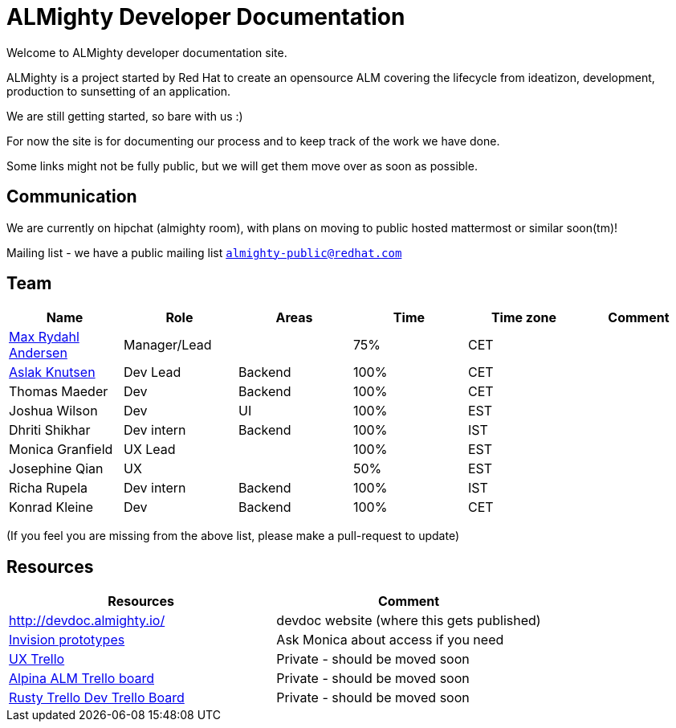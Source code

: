 = ALMighty Developer Documentation

Welcome to ALMighty developer documentation site.

ALMighty is a project started by Red Hat to create an opensource ALM covering
the lifecycle from ideatizon, development, production to sunsetting of an application.

We are still getting started, so bare with us :)

For now the site is for documenting our process and to keep track of the work we
have done.

Some links might not be fully public, but we will get them move over as soon as possible.

== Communication

We are currently on hipchat (almighty room), with plans on moving to public hosted mattermost or similar soon(tm)!

Mailing list - we have a public mailing list `https://www.redhat.com/mailman/listinfo/almighty-public[almighty-public@redhat.com]`

== Team

[format="csv", options="header"]
|===
Name, Role, Areas, Time, Time zone, Comment
https://github.com/maxandersen[Max Rydahl Andersen], Manager/Lead, , 75%, CET,
https://github.com/aslakknutsen[Aslak Knutsen], Dev Lead, Backend, 100%, CET,
Thomas Maeder, Dev, Backend, 100%, CET,
Joshua Wilson, Dev, UI, 100%, EST,
Dhriti Shikhar, Dev intern, Backend, 100%, IST,
Monica Granfield, UX Lead, , 100%, EST,
Josephine Qian, UX, , 50%, EST,
Richa Rupela, Dev intern, Backend, 100%, IST,
Konrad Kleine, Dev, Backend, 100%, CET,
Ranjith Varakan, Scrum Master, , IST,
|===


(If you feel you are missing from the above list, please make a pull-request to update)

== Resources

[format="csv", options="header"]
|===
Resources, Comment
http://devdoc.almighty.io/, devdoc website (where this gets published) 
https://projects.invisionapp.com/share/RD7QIB3QY#/screens[Invision prototypes], Ask Monica about access if you need
https://trello.com/b/sRsGpP8m/alm-track-manage-design-project[UX Trello], Private - should be moved soon
https://trello.com/b/VAZQS7ox/alpina-alm[Alpina ALM Trello board], Private - should be moved soon
https://trello.com/b/7lr2DtMg/rusty-swallow[Rusty Trello Dev Trello Board], Private - should be moved soon
|===
